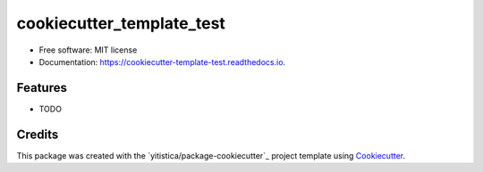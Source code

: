 .. comment:
   --------------
   Section: Setting
   --------------

.. comment:
   --------------
   Section: Title
   --------------

==========================
cookiecutter_template_test
==========================

.. comment:
   --------------
   Section: Badges
   --------------


.. image:: https://img.shields.io/pypi/v/cookiecutter_template_test.svg
        :target: https://pypi.python.org/pypi/cookiecutter_template_test

.. image:: https://readthedocs.org/projects/cookiecutter-template-test/badge/?version=latest
        :target: https://cookiecutter-template-test.readthedocs.io/en/latest/?badge=latest
        :alt: Documentation Status




* Free software: MIT license
* Documentation: https://cookiecutter-template-test.readthedocs.io.


Features
--------

* TODO

Credits
-------

This package was created with the `yitistica/package-cookiecutter`_ project template using Cookiecutter_.

.. _Cookiecutter: https://github.com/audreyr/cookiecutter
.. _yitistica/ds-cookiecutter: https://github.com/yitistica/ds-cookiecutter
